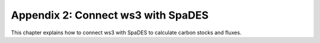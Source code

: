 Appendix 2: Connect ws3 with SpaDES 
===========

This chapter explains how to connect ws3 with SpaDES to calculate carbon stocks and fluxes. 